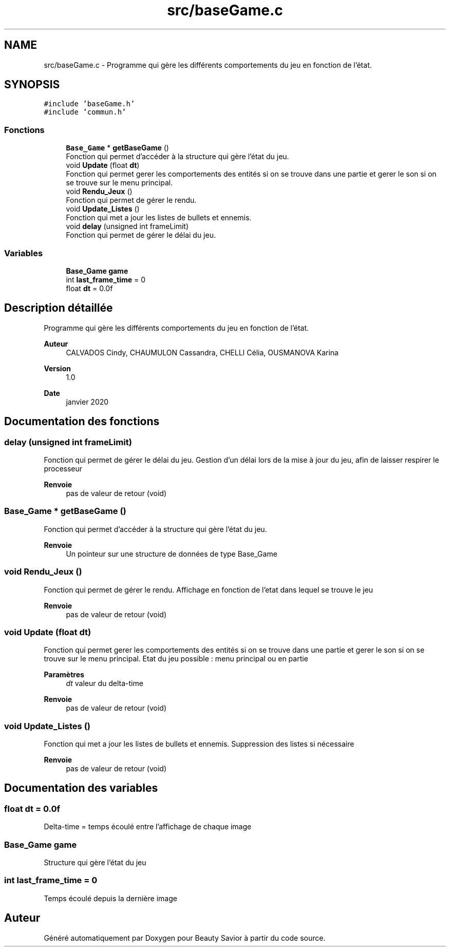 .TH "src/baseGame.c" 3 "Dimanche 3 Mai 2020" "Version 0.1" "Beauty Savior" \" -*- nroff -*-
.ad l
.nh
.SH NAME
src/baseGame.c \- Programme qui gère les différents comportements du jeu en fonction de l'état\&.  

.SH SYNOPSIS
.br
.PP
\fC#include 'baseGame\&.h'\fP
.br
\fC#include 'commun\&.h'\fP
.br

.SS "Fonctions"

.in +1c
.ti -1c
.RI "\fBBase_Game\fP * \fBgetBaseGame\fP ()"
.br
.RI "Fonction qui permet d'accéder à la structure qui gère l'état du jeu\&. "
.ti -1c
.RI "void \fBUpdate\fP (float \fBdt\fP)"
.br
.RI "Fonction qui permet gerer les comportements des entités si on se trouve dans une partie et gerer le son si on se trouve sur le menu principal\&. "
.ti -1c
.RI "void \fBRendu_Jeux\fP ()"
.br
.RI "Fonction qui permet de gérer le rendu\&. "
.ti -1c
.RI "void \fBUpdate_Listes\fP ()"
.br
.RI "Fonction qui met a jour les listes de bullets et ennemis\&. "
.ti -1c
.RI "void \fBdelay\fP (unsigned int frameLimit)"
.br
.RI "Fonction qui permet de gérer le délai du jeu\&. "
.in -1c
.SS "Variables"

.in +1c
.ti -1c
.RI "\fBBase_Game\fP \fBgame\fP"
.br
.ti -1c
.RI "int \fBlast_frame_time\fP = 0"
.br
.ti -1c
.RI "float \fBdt\fP = 0\&.0f"
.br
.in -1c
.SH "Description détaillée"
.PP 
Programme qui gère les différents comportements du jeu en fonction de l'état\&. 


.PP
\fBAuteur\fP
.RS 4
CALVADOS Cindy, CHAUMULON Cassandra, CHELLI Célia, OUSMANOVA Karina 
.RE
.PP
\fBVersion\fP
.RS 4
1\&.0 
.RE
.PP
\fBDate\fP
.RS 4
janvier 2020 
.RE
.PP

.SH "Documentation des fonctions"
.PP 
.SS "delay (unsigned int frameLimit)"

.PP
Fonction qui permet de gérer le délai du jeu\&. Gestion d'un délai lors de la mise à jour du jeu, afin de laisser respirer le processeur 
.PP
\fBRenvoie\fP
.RS 4
pas de valeur de retour (void) 
.RE
.PP

.SS "\fBBase_Game\fP * getBaseGame ()"

.PP
Fonction qui permet d'accéder à la structure qui gère l'état du jeu\&. 
.PP
\fBRenvoie\fP
.RS 4
Un pointeur sur une structure de données de type Base_Game 
.RE
.PP

.SS "void Rendu_Jeux ()"

.PP
Fonction qui permet de gérer le rendu\&. Affichage en fonction de l'etat dans lequel se trouve le jeu 
.PP
\fBRenvoie\fP
.RS 4
pas de valeur de retour (void) 
.RE
.PP

.SS "void Update (float dt)"

.PP
Fonction qui permet gerer les comportements des entités si on se trouve dans une partie et gerer le son si on se trouve sur le menu principal\&. Etat du jeu possible : menu principal ou en partie 
.PP
\fBParamètres\fP
.RS 4
\fIdt\fP valeur du delta-time 
.RE
.PP
\fBRenvoie\fP
.RS 4
pas de valeur de retour (void) 
.RE
.PP

.SS "void Update_Listes ()"

.PP
Fonction qui met a jour les listes de bullets et ennemis\&. Suppression des listes si nécessaire 
.PP
\fBRenvoie\fP
.RS 4
pas de valeur de retour (void) 
.RE
.PP

.SH "Documentation des variables"
.PP 
.SS "float dt = 0\&.0f"
Delta-time = temps écoulé entre l'affichage de chaque image 
.SS "\fBBase_Game\fP game"
Structure qui gère l'état du jeu 
.SS "int last_frame_time = 0"
Temps écoulé depuis la dernière image 
.SH "Auteur"
.PP 
Généré automatiquement par Doxygen pour Beauty Savior à partir du code source\&.
